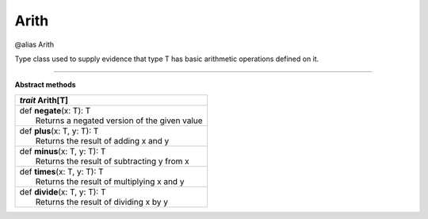 
.. role:: black
.. role:: gray
.. role:: silver
.. role:: white
.. role:: maroon
.. role:: red
.. role:: fuchsia
.. role:: pink
.. role:: orange
.. role:: yellow
.. role:: lime
.. role:: green
.. role:: olive
.. role:: teal
.. role:: cyan
.. role:: aqua
.. role:: blue
.. role:: navy
.. role:: purple

.. _Arith:

Arith
=====

@alias Arith

Type class used to supply evidence that type T has basic arithmetic operations defined on it.

-------------

**Abstract methods**

+---------------------+----------------------------------------------------------------------------------------------------------------------+
|      `trait`         **Arith**\[T\]                                                                                                        |
+=====================+======================================================================================================================+
| |               def   **negate**\(x: T): T                                                                                                 |
| |                       Returns a negated version of the given value                                                                       |
+---------------------+----------------------------------------------------------------------------------------------------------------------+
| |               def   **plus**\(x: T, y: T): T                                                                                             |
| |                       Returns the result of adding x and y                                                                               |
+---------------------+----------------------------------------------------------------------------------------------------------------------+
| |               def   **minus**\(x: T, y: T): T                                                                                            |
| |                       Returns the result of subtracting y from x                                                                         |
+---------------------+----------------------------------------------------------------------------------------------------------------------+
| |               def   **times**\(x: T, y: T): T                                                                                            |
| |                       Returns the result of multiplying x and y                                                                          |
+---------------------+----------------------------------------------------------------------------------------------------------------------+
| |               def   **divide**\(x: T, y: T): T                                                                                           |
| |                       Returns the result of dividing x by y                                                                              |
+---------------------+----------------------------------------------------------------------------------------------------------------------+

